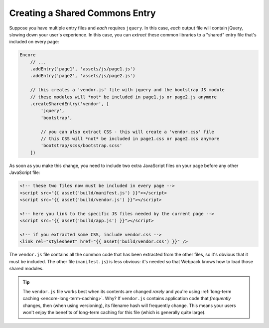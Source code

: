 Creating a Shared Commons Entry
===============================

Suppose you have multiple entry files and *each* requires ``jquery``. In this
case, *each* output file will contain jQuery, slowing down your user's experience.
In this case, you can *extract* these common libraries to a "shared" entry file
that's included on every page:

.. code-block:: javascript

    Encore
        // ...
        .addEntry('page1', 'assets/js/page1.js')
        .addEntry('page2', 'assets/js/page2.js')

        // this creates a 'vendor.js' file with jquery and the bootstrap JS module
        // these modules will *not* be included in page1.js or page2.js anymore
        .createSharedEntry('vendor', [
            'jquery',
            'bootstrap',

            // you can also extract CSS - this will create a 'vendor.css' file
            // this CSS will *not* be included in page1.css or page2.css anymore
            'bootstrap/scss/bootstrap.scss'
        ])

As soon as you make this change, you need to include two extra JavaScript files
on your page before any other JavaScript file:

.. _encore-shared-entry-script:

.. code-block:: twig

    <!-- these two files now must be included in every page -->
    <script src="{{ asset('build/manifest.js') }}"></script>
    <script src="{{ asset('build/vendor.js') }}"></script>

    <!-- here you link to the specific JS files needed by the current page -->
    <script src="{{ asset('build/app.js') }}"></script>

    <!-- if you extracted some CSS, include vendor.css -->
    <link rel="stylesheet" href="{{ asset('build/vendor.css') }}" />

The ``vendor.js`` file contains all the common code that has been extracted from
the other files, so it's obvious that it must be included. The other file (``manifest.js``)
is less obvious: it's needed so that Webpack knows how to load those shared modules.

.. tip::

    The ``vendor.js`` file works best when its contents are changed *rarely*
    and you're using :ref:`long-term caching <encore-long-term-caching>`. Why?
    If ``vendor.js`` contains application code that *frequently* changes, then
    (when using versioning), its filename hash will frequently change. This means
    your users won't enjoy the benefits of long-term caching for this file (which
    is generally quite large).
